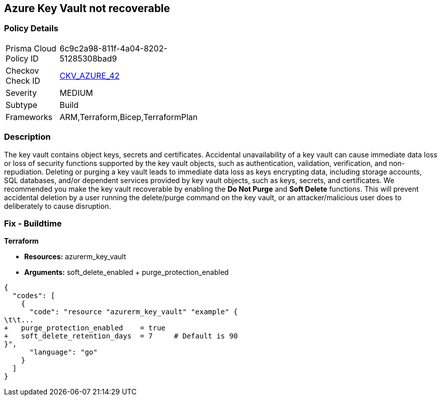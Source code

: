 == Azure Key Vault not recoverable


=== Policy Details 

[width=45%]
[cols="1,1"]
|=== 
|Prisma Cloud Policy ID 
| 6c9c2a98-811f-4a04-8202-51285308bad9

|Checkov Check ID 
| https://github.com/bridgecrewio/checkov/tree/master/checkov/arm/checks/resource/KeyvaultRecoveryEnabled.py[CKV_AZURE_42]

|Severity
|MEDIUM

|Subtype
|Build
//, Run

|Frameworks
|ARM,Terraform,Bicep,TerraformPlan

|=== 



=== Description 


The key vault contains object keys, secrets and certificates.
Accidental unavailability of a key vault can cause immediate data loss or loss of security functions supported by the key vault objects, such as authentication, validation, verification, and non-repudiation.
Deleting or purging a key vault leads to immediate data loss as keys encrypting data, including storage accounts, SQL databases, and/or dependent services provided by key vault objects, such as keys, secrets, and certificates.
We recommended you make the key vault recoverable by enabling the *Do Not Purge* and *Soft Delete* functions.
This will prevent accidental deletion by a user running the delete/purge command on the key vault, or an attacker/malicious user does to deliberately to cause disruption.
////
=== Fix - Runtime


* Procedure* 


There are two key vault properties that play roles in the permanent unavailability of a key vault.

. * EnablePurgeProtection*: * enableSoftDelete* only ensures that the key vault is not deleted permanently and is recoverable for 90 days from the date of deletion.
+
There are scenarios where the key vault and/or its objects are accidentally purged will not be recoverable.
+
Setting * enablePurgeProtection* to "true" ensures the key vault and its objects cannot be purged.
+
Enabling both the parameters on key vaults ensures that key vaults and their objects cannot be deleted/purged permanently.

. * SetSoftDeleteRetentionDays (Optional)*: Set the number of days that items should be retained for once soft-deleted.
+
This value can be between 7 and 90 (the default) days.


* Azure Portal The Azure Portal does not currently have provision to update the respective configurations.* 




* CLI Command* 


Use the following command:
----
az resource update
--id /subscriptions/xxxxxx-xxxx-xxxx-xxxxxxxxxxxxxxxx/resourceGroups/
& lt;resourceGroupName>/providers/Microsoft.KeyVault/vaults/& lt;keyVaultName>
--set properties.enablePurgeProtection=true properties.enableSoftDelete=true
----
////

=== Fix - Buildtime


*Terraform* 


* *Resources:* azurerm_key_vault
* *Arguments:* soft_delete_enabled + purge_protection_enabled


[source,go]
----
{
  "codes": [
    {
      "code": "resource "azurerm_key_vault" "example" {
\t\t...
+   purge_protection_enabled    = true
+   soft_delete_retention_days  = 7     # Default is 90
}",
      "language": "go"
    }
  ]
}
----
